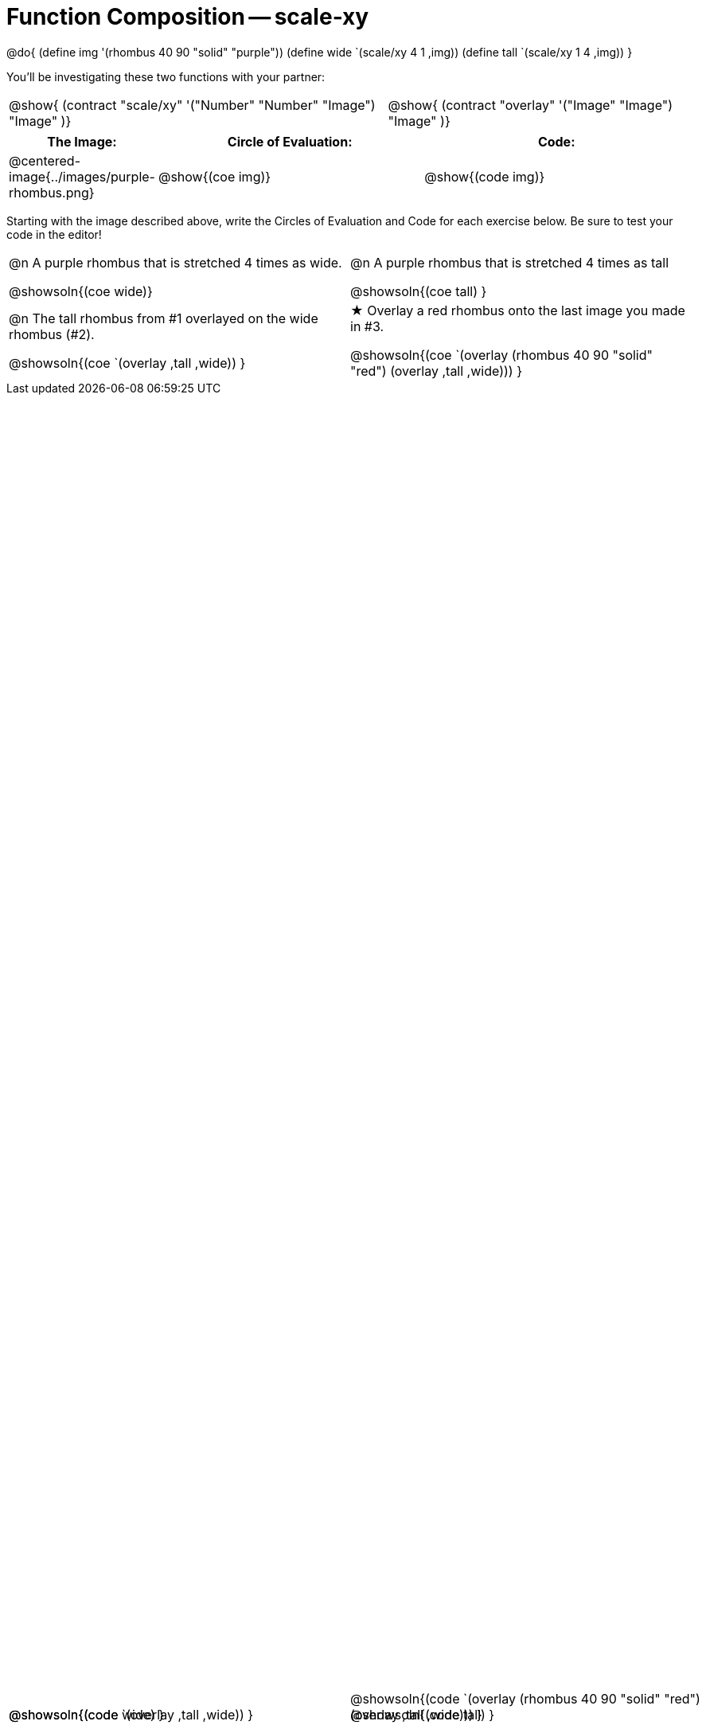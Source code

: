 = Function Composition -- scale-xy

++++
<style>
#content table .autonum::after { content: ')'; }

/* Give more space for the bottom row */
table { grid-template-rows: 2fr 3fr !important; }

/* Force the code solution to the bottom of the row */
.content .paragraph:nth-child(3) p { position: absolute; bottom: 0; }
</style>
++++

@do{
	(define img '(rhombus 40 90 "solid" "purple"))
	(define wide `(scale/xy 4 1 ,img))
	(define tall `(scale/xy 1 4 ,img))
}

You’ll be investigating these two functions with your partner:

[.contracts, cols="5a, 4a", frame="none", grid="none"]
|===
| @show{ (contract "scale/xy" '("Number" "Number" "Image") "Image" )}
| @show{ (contract "overlay" '("Image" "Image") "Image" )}
|===

[.demo, cols="^.^1,^.^3,^.^3",stripes="none",options="header"]
|===
| *The Image:*
| *Circle of Evaluation:*
| *Code:*

| @centered-image{../images/purple-rhombus.png}
| @show{(coe  img)}
| @show{(code img)}
|===

Starting with the image described above, write the Circles of Evaluation and Code for each exercise below. Be sure to test your code in the editor!

[.FillVerticalSpace, cols="1a,1a",stripes="none"]
|===

| @n A purple rhombus that is stretched 4 times as wide.

@showsoln{(coe wide)}

@showsoln{(code wide) }

| @n A purple rhombus that is stretched 4 times as tall

@showsoln{(coe tall) }

@showsoln{(code tall) }




| @n  The tall rhombus from #1 overlayed on the wide rhombus (#2).

@showsoln{(coe `(overlay ,tall ,wide)) }

@showsoln{(code `(overlay ,tall ,wide)) }

| ★ Overlay a red rhombus onto the last image you made in #3.

@showsoln{(coe `(overlay (rhombus 40 90 "solid" "red") (overlay ,tall ,wide))) }

@showsoln{(code `(overlay (rhombus 40 90 "solid" "red") (overlay ,tall ,wide))) }

|===

